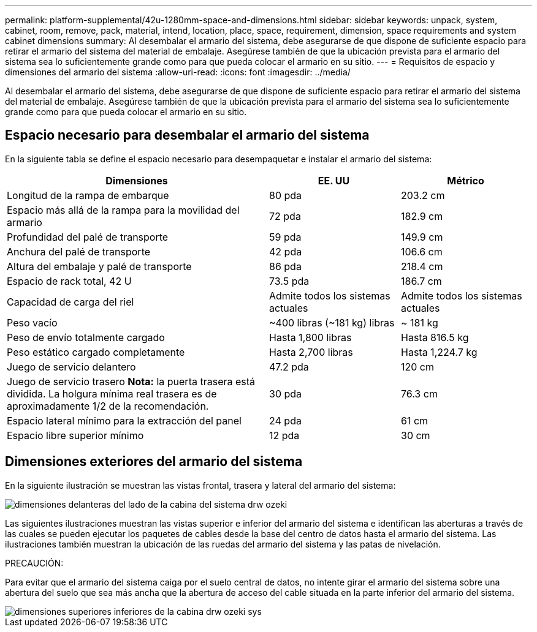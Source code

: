 ---
permalink: platform-supplemental/42u-1280mm-space-and-dimensions.html 
sidebar: sidebar 
keywords: unpack, system, cabinet, room, remove, pack, material, intend, location, place, space, requirement, dimension, space requirements and system cabinet dimensions 
summary: Al desembalar el armario del sistema, debe asegurarse de que dispone de suficiente espacio para retirar el armario del sistema del material de embalaje. Asegúrese también de que la ubicación prevista para el armario del sistema sea lo suficientemente grande como para que pueda colocar el armario en su sitio. 
---
= Requisitos de espacio y dimensiones del armario del sistema
:allow-uri-read: 
:icons: font
:imagesdir: ../media/


[role="lead"]
Al desembalar el armario del sistema, debe asegurarse de que dispone de suficiente espacio para retirar el armario del sistema del material de embalaje. Asegúrese también de que la ubicación prevista para el armario del sistema sea lo suficientemente grande como para que pueda colocar el armario en su sitio.



== Espacio necesario para desembalar el armario del sistema

En la siguiente tabla se define el espacio necesario para desempaquetar e instalar el armario del sistema:

[cols="2,1,1"]
|===
| Dimensiones | EE. UU | Métrico 


 a| 
Longitud de la rampa de embarque
 a| 
80 pda
 a| 
203.2 cm



 a| 
Espacio más allá de la rampa para la movilidad del armario
 a| 
72 pda
 a| 
182.9 cm



 a| 
Profundidad del palé de transporte
 a| 
59 pda
 a| 
149.9 cm



 a| 
Anchura del palé de transporte
 a| 
42 pda
 a| 
106.6 cm



 a| 
Altura del embalaje y palé de transporte
 a| 
86 pda
 a| 
218.4 cm



 a| 
Espacio de rack total, 42 U
 a| 
73.5 pda
 a| 
186.7 cm



 a| 
Capacidad de carga del riel
 a| 
Admite todos los sistemas actuales
 a| 
Admite todos los sistemas actuales



 a| 
Peso vacío
 a| 
~400 libras (~181 kg) libras
 a| 
~ 181 kg



 a| 
Peso de envío totalmente cargado
 a| 
Hasta 1,800 libras
 a| 
Hasta 816.5 kg



 a| 
Peso estático cargado completamente
 a| 
Hasta 2,700 libras
 a| 
Hasta 1,224.7 kg



 a| 
Juego de servicio delantero
 a| 
47.2 pda
 a| 
120 cm



 a| 
Juego de servicio trasero *Nota:* la puerta trasera está dividida. La holgura mínima real trasera es de aproximadamente 1/2 de la recomendación.
 a| 
30 pda
 a| 
76.3 cm



 a| 
Espacio lateral mínimo para la extracción del panel
 a| 
24 pda
 a| 
61 cm



 a| 
Espacio libre superior mínimo
 a| 
12 pda
 a| 
30 cm

|===


== Dimensiones exteriores del armario del sistema

En la siguiente ilustración se muestran las vistas frontal, trasera y lateral del armario del sistema:

image::../media/drw_sys_cab_side_front_dimensions_ozeki.gif[dimensiones delanteras del lado de la cabina del sistema drw ozeki]

Las siguientes ilustraciones muestran las vistas superior e inferior del armario del sistema e identifican las aberturas a través de las cuales se pueden ejecutar los paquetes de cables desde la base del centro de datos hasta el armario del sistema. Las ilustraciones también muestran la ubicación de las ruedas del armario del sistema y las patas de nivelación.

PRECAUCIÓN:

Para evitar que el armario del sistema caiga por el suelo central de datos, no intente girar el armario del sistema sobre una abertura del suelo que sea más ancha que la abertura de acceso del cable situada en la parte inferior del armario del sistema.

image::../media/drw_ozeki_sys_cab_bottom_top_dimensions.gif[dimensiones superiores inferiores de la cabina drw ozeki sys]
